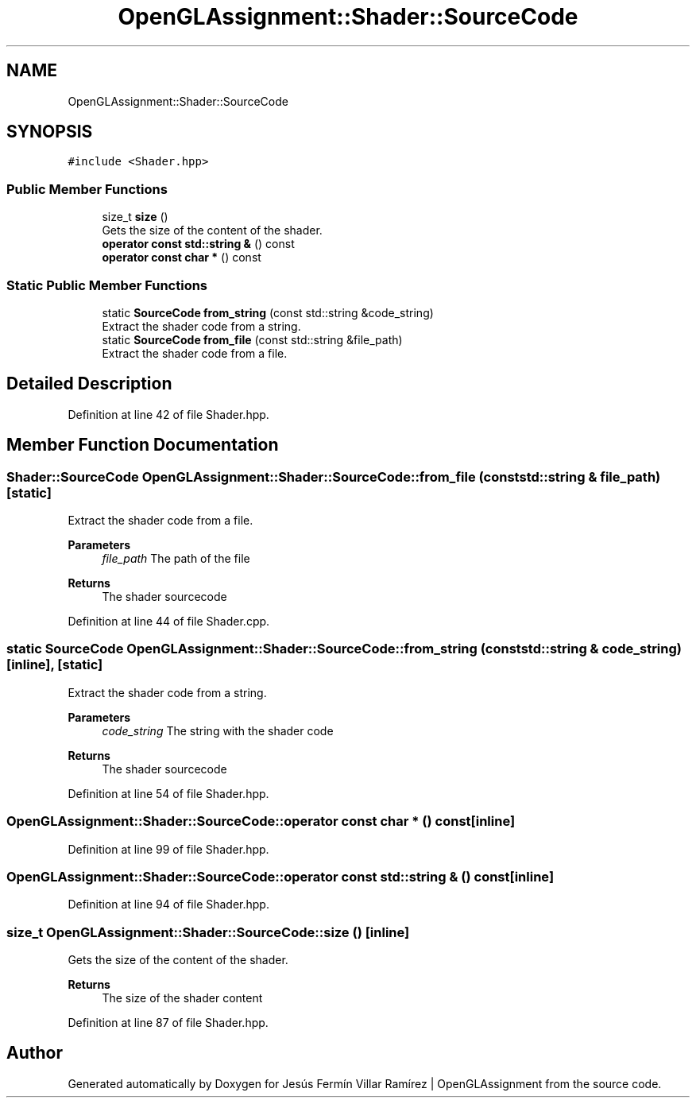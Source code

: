 .TH "OpenGLAssignment::Shader::SourceCode" 3 "Sun May 24 2020" "Jesús Fermín Villar Ramírez | OpenGLAssignment" \" -*- nroff -*-
.ad l
.nh
.SH NAME
OpenGLAssignment::Shader::SourceCode
.SH SYNOPSIS
.br
.PP
.PP
\fC#include <Shader\&.hpp>\fP
.SS "Public Member Functions"

.in +1c
.ti -1c
.RI "size_t \fBsize\fP ()"
.br
.RI "Gets the size of the content of the shader\&. "
.ti -1c
.RI "\fBoperator const std::string &\fP () const"
.br
.ti -1c
.RI "\fBoperator const char *\fP () const"
.br
.in -1c
.SS "Static Public Member Functions"

.in +1c
.ti -1c
.RI "static \fBSourceCode\fP \fBfrom_string\fP (const std::string &code_string)"
.br
.RI "Extract the shader code from a string\&. "
.ti -1c
.RI "static \fBSourceCode\fP \fBfrom_file\fP (const std::string &file_path)"
.br
.RI "Extract the shader code from a file\&. "
.in -1c
.SH "Detailed Description"
.PP 
Definition at line 42 of file Shader\&.hpp\&.
.SH "Member Function Documentation"
.PP 
.SS "\fBShader::SourceCode\fP OpenGLAssignment::Shader::SourceCode::from_file (const std::string & file_path)\fC [static]\fP"

.PP
Extract the shader code from a file\&. 
.PP
\fBParameters\fP
.RS 4
\fIfile_path\fP The path of the file 
.RE
.PP
\fBReturns\fP
.RS 4
The shader sourcecode 
.RE
.PP

.PP
Definition at line 44 of file Shader\&.cpp\&.
.SS "static \fBSourceCode\fP OpenGLAssignment::Shader::SourceCode::from_string (const std::string & code_string)\fC [inline]\fP, \fC [static]\fP"

.PP
Extract the shader code from a string\&. 
.PP
\fBParameters\fP
.RS 4
\fIcode_string\fP The string with the shader code 
.RE
.PP
\fBReturns\fP
.RS 4
The shader sourcecode 
.RE
.PP

.PP
Definition at line 54 of file Shader\&.hpp\&.
.SS "OpenGLAssignment::Shader::SourceCode::operator const char * () const\fC [inline]\fP"

.PP
Definition at line 99 of file Shader\&.hpp\&.
.SS "OpenGLAssignment::Shader::SourceCode::operator const std::string & () const\fC [inline]\fP"

.PP
Definition at line 94 of file Shader\&.hpp\&.
.SS "size_t OpenGLAssignment::Shader::SourceCode::size ()\fC [inline]\fP"

.PP
Gets the size of the content of the shader\&. 
.PP
\fBReturns\fP
.RS 4
The size of the shader content 
.RE
.PP

.PP
Definition at line 87 of file Shader\&.hpp\&.

.SH "Author"
.PP 
Generated automatically by Doxygen for Jesús Fermín Villar Ramírez | OpenGLAssignment from the source code\&.
